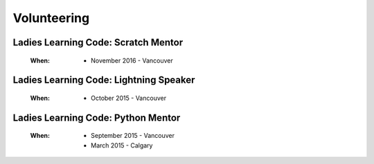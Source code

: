 Volunteering
============

Ladies Learning Code: Scratch Mentor
------------------------------------

    :When:

        * November 2016 - Vancouver

Ladies Learning Code: Lightning Speaker
---------------------------------------

    :When:

        * October 2015 - Vancouver

Ladies Learning Code: Python Mentor
-----------------------------------

    :When:
    
        * September 2015 - Vancouver
        * March 2015 - Calgary
